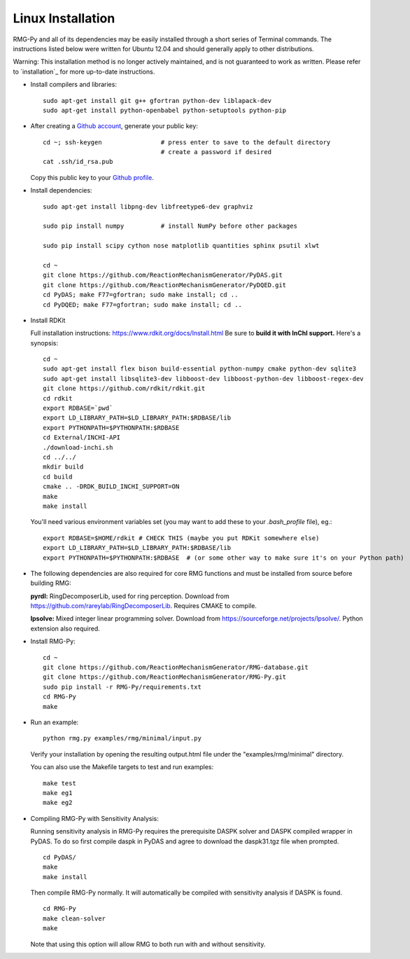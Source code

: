 .. _linux:

******************
Linux Installation
******************

RMG-Py and all of its dependencies may be easily installed through a short series of Terminal commands.
The instructions listed below were written for Ubuntu 12.04 and should generally apply to other distributions.

Warning: This installation method is no longer actively maintained, and is not guaranteed to work as written.
Please refer to `installation`_ for more up-to-date instructions.

* Install compilers and libraries: ::

	sudo apt-get install git g++ gfortran python-dev liblapack-dev
	sudo apt-get install python-openbabel python-setuptools python-pip

* After creating a `Github account <https://github.com/join>`_, generate your public key: ::

	cd ~; ssh-keygen		# press enter to save to the default directory
					# create a password if desired
	cat .ssh/id_rsa.pub

  Copy this public key to your `Github profile <https://github.com/settings/keys>`_.

* Install dependencies: ::

	sudo apt-get install libpng-dev libfreetype6-dev graphviz
	
	sudo pip install numpy		# install NumPy before other packages
	
	sudo pip install scipy cython nose matplotlib quantities sphinx psutil xlwt 
	
	cd ~
	git clone https://github.com/ReactionMechanismGenerator/PyDAS.git
	git clone https://github.com/ReactionMechanismGenerator/PyDQED.git
	cd PyDAS; make F77=gfortran; sudo make install; cd ..
	cd PyDQED; make F77=gfortran; sudo make install; cd ..

* Install RDKit

  Full installation instructions: https://www.rdkit.org/docs/Install.html
  Be sure to **build it with InChI support.** Here's a synopsis: ::
  
	cd ~
	sudo apt-get install flex bison build-essential python-numpy cmake python-dev sqlite3
	sudo apt-get install libsqlite3-dev libboost-dev libboost-python-dev libboost-regex-dev
	git clone https://github.com/rdkit/rdkit.git
	cd rdkit
	export RDBASE=`pwd`
	export LD_LIBRARY_PATH=$LD_LIBRARY_PATH:$RDBASE/lib
	export PYTHONPATH=$PYTHONPATH:$RDBASE
	cd External/INCHI-API
	./download-inchi.sh
	cd ../../
	mkdir build
	cd build
	cmake .. -DRDK_BUILD_INCHI_SUPPORT=ON
	make
	make install
	
  You'll need various environment variables set (you may want to add these to your `.bash_profile` file), eg.::
  
  	export RDBASE=$HOME/rdkit # CHECK THIS (maybe you put RDKit somewhere else)
  	export LD_LIBRARY_PATH=$LD_LIBRARY_PATH:$RDBASE/lib
  	export PYTHONPATH=$PYTHONPATH:$RDBASE  # (or some other way to make sure it's on your Python path)

* The following dependencies are also required for core RMG functions and must be installed from source before building RMG:

  **pyrdl:** RingDecomposerLib, used for ring perception. Download from https://github.com/rareylab/RingDecomposerLib. Requires CMAKE to compile.

  **lpsolve:** Mixed integer linear programming solver. Download from https://sourceforge.net/projects/lpsolve/. Python extension also required.

* Install RMG-Py: ::

	cd ~
	git clone https://github.com/ReactionMechanismGenerator/RMG-database.git
	git clone https://github.com/ReactionMechanismGenerator/RMG-Py.git
	sudo pip install -r RMG-Py/requirements.txt
	cd RMG-Py
	make

* Run an example: ::

	python rmg.py examples/rmg/minimal/input.py

  Verify your installation by opening the resulting output.html file under the "examples/rmg/minimal" directory.

  You can also use the Makefile targets to test and run examples: ::
  
	make test
	make eg1
	make eg2

.. _compile_sensitivity:

* Compiling RMG-Py with Sensitivity Analysis: 

  Running sensitivity analysis in RMG-Py requires the prerequisite DASPK solver and DASPK compiled wrapper in PyDAS.  
  To do so first compile daspk in PyDAS and agree to download the daspk31.tgz file when prompted. ::

    cd PyDAS/
    make
    make install

  Then compile RMG-Py normally.  It will automatically be compiled with sensitivity analysis if DASPK is found. ::

    cd RMG-Py
    make clean-solver
    make
    
  Note that using this option will allow RMG to both run with and without sensitivity.  
